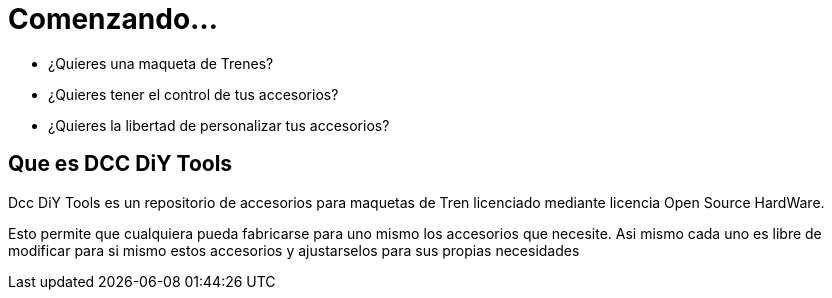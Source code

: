 = Comenzando...
:showtitle:
:page-navtitle: Comenzamos
:page-excerpt: Dcc DiY Tools ha comenzado...
:page-root: ../../../

* ¿Quieres una maqueta de Trenes?
* ¿Quieres tener el control de tus accesorios?
* ¿Quieres la libertad de personalizar tus accesorios?


== Que es DCC DiY Tools

Dcc DiY Tools es un repositorio de accesorios para maquetas de Tren licenciado 
mediante licencia Open Source HardWare.

Esto permite que cualquiera pueda fabricarse para uno mismo los accesorios 
que necesite. Asi mismo cada uno es libre de modificar para si mismo estos accesorios y 
ajustarselos para sus propias necesidades 
